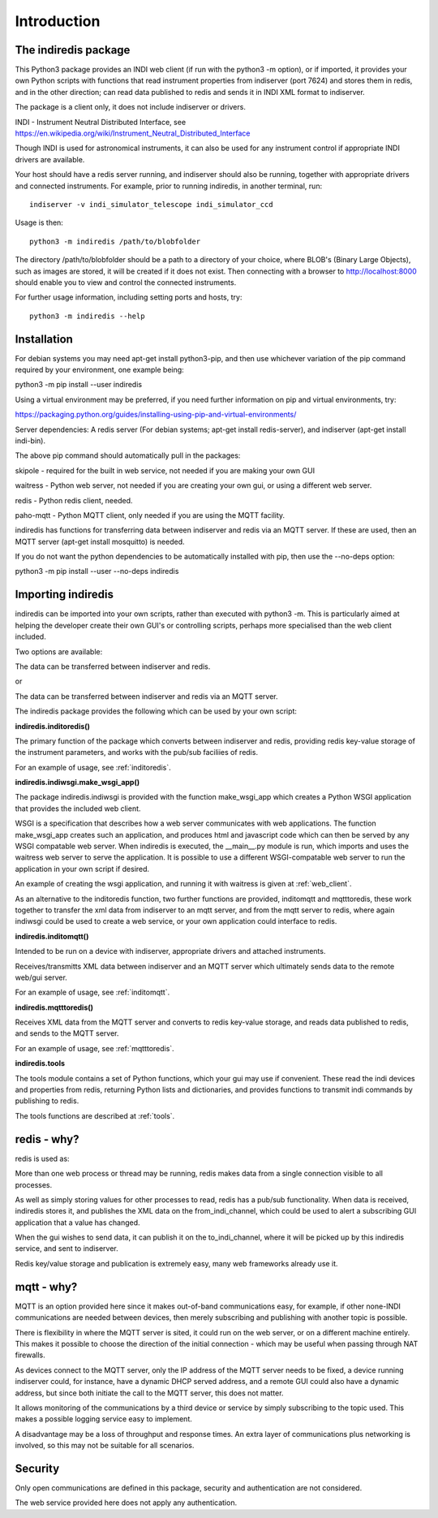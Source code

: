 Introduction
============


The indiredis package
^^^^^^^^^^^^^^^^^^^^^

This Python3 package provides an INDI web client (if run with the python3 -m option), or if imported, it provides your own Python scripts with functions that read instrument properties from indiserver (port 7624) and stores them in redis, and in the other direction; can read data published to redis and sends it in INDI XML format to indiserver.


The package is a client only, it does not include indiserver or drivers.

INDI - Instrument Neutral Distributed Interface, see https://en.wikipedia.org/wiki/Instrument_Neutral_Distributed_Interface

Though INDI is used for astronomical instruments, it can also be used for any instrument control if appropriate INDI drivers are available.

Your host should have a redis server running, and indiserver should also be running, together with appropriate drivers and connected instruments. For example, prior to running indiredis, in another terminal, run::

    indiserver -v indi_simulator_telescope indi_simulator_ccd

Usage is then::

    python3 -m indiredis /path/to/blobfolder


The directory /path/to/blobfolder should be a path to a directory of your choice, where BLOB's (Binary Large Objects), such as images are stored, it will be created if it does not exist. Then connecting with a browser to http://localhost:8000 should enable you to view and control the connected instruments.

For further usage information, including setting ports and hosts, try::

    python3 -m indiredis --help


Installation
^^^^^^^^^^^^

For debian systems you may need apt-get install python3-pip, and then use whichever variation of the pip command required by your environment, one example being:

python3 -m pip install --user indiredis

Using a virtual environment may be preferred, if you need further information on pip and virtual environments, try:

https://packaging.python.org/guides/installing-using-pip-and-virtual-environments/

Server dependencies: A redis server (For debian systems; apt-get install redis-server), and indiserver (apt-get install indi-bin).

The above pip command should automatically pull in the packages: 

skipole - required for the built in web service, not needed if you are making your own GUI

waitress - Python web server, not needed if you are creating your own gui, or using a different web server.

redis - Python redis client, needed.

paho-mqtt - Python MQTT client, only needed if you are using the MQTT facility.

indiredis has functions for transferring data between indiserver and redis via an MQTT server. If these are used, then an MQTT server (apt-get install mosquitto) is needed.

If you do not want the python dependencies to be automatically installed with pip, then use the --no-deps option:

python3 -m pip install --user --no-deps indiredis


Importing indiredis
^^^^^^^^^^^^^^^^^^^

indiredis can be imported into your own scripts, rather than executed with python3 -m. This is particularly aimed at helping the developer create their own GUI's or controlling scripts, perhaps more specialised than the web client included.

Two options are available:

The data can be transferred between indiserver and redis.

or

The data can be transferred between indiserver and redis via an MQTT server.

The indiredis package provides the following which can be used by your own script:

**indiredis.inditoredis()**

The primary function of the package which converts between indiserver and redis, providing redis key-value storage of the instrument parameters, and works with the pub/sub faciliies of redis.

For an example of usage, see :ref:`inditoredis`.

**indiredis.indiwsgi.make_wsgi_app()**

The package indiredis.indiwsgi is provided with the function make_wsgi_app which creates a Python WSGI application that provides the included web client.

WSGI is a specification that describes how a web server communicates with web applications. The function make_wsgi_app creates such an application, and produces html and javascript code which can then be served by any WSGI compatable web server. When indiredis is executed, the __main__.py module is run, which imports and uses the waitress web server to serve the application. It is possible to use a different WSGI-compatable web server to run the application in your own script if desired.  

An example of creating the wsgi application, and running it with waitress is given at :ref:`web_client`.

As an alternative to the inditoredis function, two further functions are provided, inditomqtt and mqtttoredis, these work together to transfer the xml data from indiserver to an mqtt server, and from the mqtt server to redis, where again indiwsgi could be used to create a web service, or your own application could interface to redis.

**indiredis.inditomqtt()**

Intended to be run on a device with indiserver, appropriate drivers and attached instruments.

Receives/transmitts XML data between indiserver and an MQTT server which ultimately sends data to the remote web/gui server.

For an example of usage, see :ref:`inditomqtt`.


**indiredis.mqtttoredis()**

Receives XML data from the MQTT server and converts to redis key-value storage, and reads data published to redis, and sends to the MQTT server.

For an example of usage, see :ref:`mqtttoredis`.


**indiredis.tools**

The tools module contains a set of Python functions, which your gui may use if convenient. These read the indi devices and properties from redis, returning Python lists and dictionaries, and provides functions to transmit indi commands by publishing to redis.

The tools functions are described at :ref:`tools`.

redis - why?
^^^^^^^^^^^^

redis is used as:

More than one web process or thread may be running, redis makes data from a single connection visible to all processes.

As well as simply storing values for other processes to read, redis has a pub/sub functionality. When data is received, indiredis stores it, and publishes the XML data on the from_indi_channel, which could be used to alert a subscribing GUI application that a value has changed.

When the gui wishes to send data, it can publish it on the to_indi_channel, where it will be picked up by this indiredis service, and sent to indiserver.

Redis key/value storage and publication is extremely easy, many web frameworks already use it.

mqtt - why?
^^^^^^^^^^^

MQTT is an option provided here since it makes out-of-band communications easy, for example, if other none-INDI communications are needed between devices, then merely subscribing and publishing with another topic is possible.

There is flexibility in where the MQTT server is sited, it could run on the web server, or on a different machine entirely. This makes it possible to choose the direction of the initial connection - which may be useful when passing through NAT firewalls.

As devices connect to the MQTT server, only the IP address of the MQTT server needs to be fixed, a device running indiserver could, for instance, have a dynamic DHCP served address, and a remote GUI could also have a dynamic address, but since both initiate the call to the MQTT server, this does not matter.

It allows monitoring of the communications by a third device or service by simply subscribing to the topic used. This makes a possible logging service easy to implement.

A disadvantage may be a loss of throughput and response times. An extra layer of communications plus networking is involved, so this may not be suitable for all scenarios.

Security
^^^^^^^^

Only open communications are defined in this package, security and authentication are not considered.

The web service provided here does not apply any authentication.


